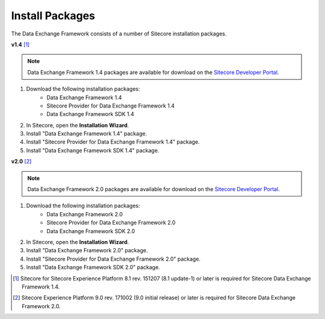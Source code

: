 Install Packages
=======================================

The Data Exchange Framework consists of a number of Sitecore installation packages. 

**v1.4** [1]_ 

.. note::
    Data Exchange Framework 1.4 packages are available for download on the `Sitecore Developer Portal <https://dev.sitecore.net/Downloads/Data_Exchange_Framework/1x/Data_Exchange_Framework_1_4>`_.

1. Download the following installation packages:
    * Data Exchange Framework 1.4
    * Sitecore Provider for Data Exchange Framework 1.4
    * Data Exchange Framework SDK 1.4
2. In Sitecore, open the **Installation Wizard**.
3. Install "Data Exchange Framework 1.4" package.
4. Install "Sitecore Provider for Data Exchange Framework 1.4" package.
5. Install "Data Exchange Framework SDK 1.4" package.

**v2.0** [2]_ 

.. note::
    Data Exchange Framework 2.0 packages are available for download on the `Sitecore Developer Portal <https://dev.sitecore.net/Downloads/Data_Exchange_Framework/2x/Data_Exchange_Framework_20>`_.

1. Download the following installation packages:
    * Data Exchange Framework 2.0
    * Sitecore Provider for Data Exchange Framework 2.0
    * Data Exchange Framework SDK 2.0
2. In Sitecore, open the **Installation Wizard**.
3. Install "Data Exchange Framework 2.0" package.
4. Install "Sitecore Provider for Data Exchange Framework 2.0" package.
5. Install "Data Exchange Framework SDK 2.0" package.



.. [1] Sitecore for Sitecore Experience Platform 8.1 rev. 151207 (8.1 update-1) or later is required for Sitecore Data Exchange Framework 1.4.
.. [2] Sitecore Experience Platform 9.0 rev. 171002 (9.0 initial release) or later is required for Sitecore Data Exchange Framework 2.0.
